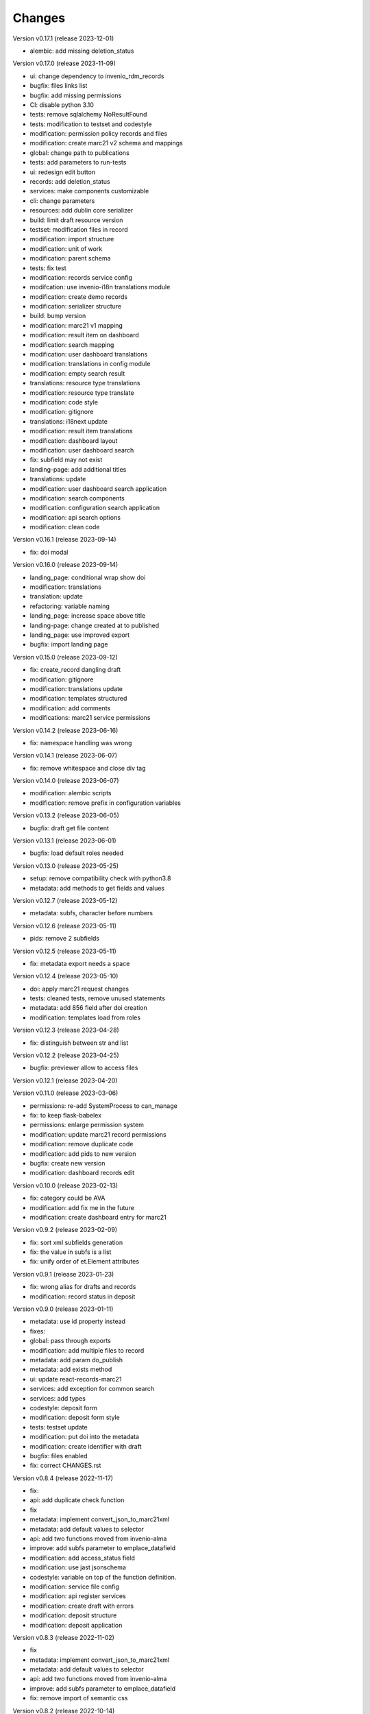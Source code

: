 ..
    Copyright (C) 2021 Graz University of Technology.

    Invenio-Records-Marc21 is free software; you can redistribute it and/or
    modify it under the terms of the MIT License; see LICENSE file for more
    details.

Changes
=======

Version v0.17.1 (release 2023-12-01)

- alembic: add missing deletion_status


Version v0.17.0 (release 2023-11-09)

- ui: change dependency to invenio_rdm_records
- bugfix: files links list
- bugfix: add missing permissions
- CI: disable python 3.10
- tests: remove sqlalchemy NoResultFound
- tests: modification to testset and codestyle
- modification: permission policy records and files
- modification: create marc21 v2 schema and mappings
- global: change path to publications
- tests: add parameters to run-tests
- ui: redesign edit button
- records: add deletion_status
- services: make components customizable
- cli: change parameters
- resources: add dublin core serializer
- build:  limit draft resource version
- testset: modification files in record
- modification: import structure
- modification: unit of work
- modification: parent schema
- tests: fix test
- modification: records service config
- modifcation: use invenio-i18n translations module
- modification: create demo records
- modification: serializer structure
- build: bump version
- modification: marc21 v1 mapping
- modification: result item on dashboard
- modification: search mapping
- modification: user dashboard translations
- modification: translations in config module
- modification: empty search result
- translations: resource type translations
- modification: resource type translate
- modification: code style
- modification: gitignore
- translations: i18next update
- modification: result item translations
- modification: dashboard layout
- modification: user dashboard search
- fix: subfield may not exist
- landing-page: add additional titles
- translations: update
- modification: user dashboard search application
- modification: search components
- modification: configuration search application
- modification: api search options
- modification: clean code


Version v0.16.1 (release 2023-09-14)

- fix: doi modal


Version v0.16.0 (release 2023-09-14)

- landing_page: conditional wrap show doi
- modification: translations
- translation: update
- refactoring: variable naming
- landing_page: increase space above title
- landing-page: change created at to published
- landing_page: use improved export
- bugfix: import landing page


Version v0.15.0 (release 2023-09-12)

- fix: create_record dangling draft
- modification: gitignore
- modification: translations update
- modification: templates structured
- modification: add comments
- modifications: marc21 service permissions


Version v0.14.2 (release 2023-06-16)

- fix: namespace handling was wrong


Version v0.14.1 (release 2023-06-07)

- fix: remove whitespace and close div tag


Version v0.14.0 (release 2023-06-07)

- modification: alembic scripts
- modification: remove prefix in configuration variables


Version v0.13.2 (release 2023-06-05)

- bugfix: draft get file content


Version v0.13.1 (release 2023-06-01)

- bugfix: load default roles needed


Version v0.13.0 (release 2023-05-25)

- setup: remove compatibility check with python3.8
- metadata: add methods to get fields and values


Version v0.12.7 (release 2023-05-12)

- metadata: subfs, character before numbers


Version v0.12.6 (release 2023-05-11)

- pids: remove 2 subfields


Version v0.12.5 (release 2023-05-11)

- fix: metadata export needs a space


Version v0.12.4 (release 2023-05-10)

- doi: apply marc21 request changes
- tests: cleaned tests, remove unused statements
- metadata: add 856 field after doi creation
- modification: templates load from roles


Version v0.12.3 (release 2023-04-28)

- fix: distinguish between str and list


Version v0.12.2 (release 2023-04-25)

- bugfix: previewer allow to access files


Version v0.12.1 (release 2023-04-20)




Version v0.11.0 (release 2023-03-06)

- permissions: re-add SystemProcess to can_manage
- fix: to keep flask-babelex
- permissions: enlarge permission system
- modification: update marc21 record permissions
- modification: remove duplicate code
- modification: add pids to new version
- bugfix: create new version
- modification: dashboard records edit


Version v0.10.0 (release 2023-02-13)

- fix: category could be AVA
- modification: add fix me in the future
- modification: create dashboard entry for marc21


Version v0.9.2 (release 2023-02-09)

- fix: sort xml subfields generation
- fix: the value in subfs is a list
- fix: unify order of et.Element attributes


Version v0.9.1 (release 2023-01-23)

- fix: wrong alias for drafts and records
- modification: record status in deposit


Version v0.9.0 (release 2023-01-11)

- metadata: use id property instead
- fixes:
- global: pass through exports
- modification: add multiple files to record
- metadata: add param do_publish
- metadata: add exists method
- ui: update react-records-marc21
- services: add exception for common search
- services: add types
- codestyle: deposit form
- modification: deposit form style
- tests: testset update
- modification: put doi into the metadata
- modification: create identifier with draft
- bugfix: files enabled
- fix: correct CHANGES.rst


Version v0.8.4 (release 2022-11-17)

- fix:
- api: add duplicate check function
- fix
- metadata: implement convert_json_to_marc21xml
- metadata: add default values to selector
- api: add two functions moved from invenio-alma
- improve: add subfs parameter to emplace_datafield
- modification: add access_status field
- modification: use jast jsonschema
- codestyle: variable on top of the function definition.
- modification: service file config
- modification: api register services
- modification: create draft with errors
- modification: deposit structure
- modification: deposit application


Version v0.8.3 (release 2022-11-02)

- fix
- metadata: implement convert_json_to_marc21xml
- metadata: add default values to selector
- api: add two functions moved from invenio-alma
- improve: add subfs parameter to emplace_datafield
- fix: remove import of semantic css


Version v0.8.2 (release 2022-10-14)

- fix: pypi-publish inherit secrets


Version v0.8.1 (release 2022-10-14)

- global: migrate publish to reusable workflows
- setup: fix classifier


Version v0.8.0 (release 2022-10-14)

- tests: move to resuable workflows
- tests: remove CACHE and MQ
- setup: sort imports, remove doublets
- global: migrate to opensearch2


Version v0.7.5 (release 2022-09-27)

- fix: javascript dependencies


Version v0.7.4 (release 2022-09-27)

- fix: ConfigurationMixin changed location
- global: increase version of invenio-search


Version v0.7.3 (release 2022-08-10)

- fix use 009[7:11] for publication year


Version v0.7.2 (release 2022-08-10)

- modification: datacite schema\n\n changing the field numbers
- tests: modification datacite testset
- bugfix: pids components from rdm records


Version v0.7.1 (release 2022-08-09)

- fix: the missing mappings causes an error with the empty search feature


Version v0.7.0 (release 2022-08-04)

- improve (WIP) landing page and search results


Version v0.6.0 (release 2022-08-01)

- make the jsonschema less restrictive


Version v0.5.2 (release 2022-07-29)

- use search react components provided by invenio-app-rdm
- update the search initial query state


Version v0.5.1 (release 2022-07-07)




Version 0.0.1 (released TBD)

- Initial public release.
